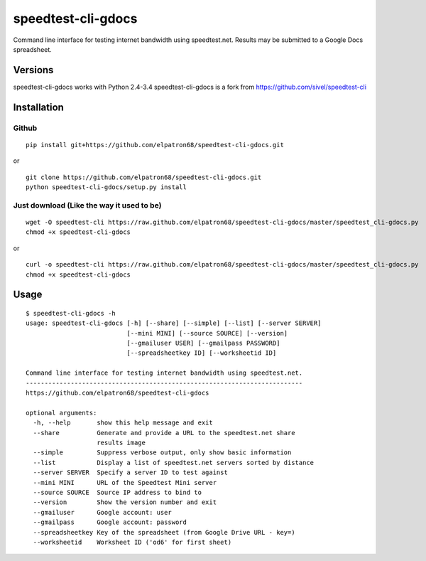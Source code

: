 speedtest-cli-gdocs
===================

Command line interface for testing internet bandwidth using
speedtest.net. Results may be submitted to a Google Docs
spreadsheet.

Versions
--------

speedtest-cli-gdocs works with Python 2.4-3.4
speedtest-cli-gdocs is a fork from
https://github.com/sivel/speedtest-cli

Installation
------------

Github
~~~~~~

::

    pip install git+https://github.com/elpatron68/speedtest-cli-gdocs.git

or

::

    git clone https://github.com/elpatron68/speedtest-cli-gdocs.git
    python speedtest-cli-gdocs/setup.py install

Just download (Like the way it used to be)
~~~~~~~~~~~~~~~~~~~~~~~~~~~~~~~~~~~~~~~~~~

::

    wget -O speedtest-cli https://raw.github.com/elpatron68/speedtest-cli-gdocs/master/speedtest_cli-gdocs.py
    chmod +x speedtest-cli-gdocs

or

::

    curl -o speedtest-cli https://raw.github.com/elpatron68/speedtest-cli-gdocs/master/speedtest_cli-gdocs.py
    chmod +x speedtest-cli-gdocs

Usage
-----

::

    $ speedtest-cli-gdocs -h
    usage: speedtest-cli-gdocs [-h] [--share] [--simple] [--list] [--server SERVER]
                               [--mini MINI] [--source SOURCE] [--version]
                               [--gmailuser USER] [--gmailpass PASSWORD]
                               [--spreadsheetkey ID] [--worksheetid ID]

    Command line interface for testing internet bandwidth using speedtest.net.
    --------------------------------------------------------------------------
    https://github.com/elpatron68/speedtest-cli-gdocs

    optional arguments:
      -h, --help       show this help message and exit
      --share          Generate and provide a URL to the speedtest.net share
                       results image
      --simple         Suppress verbose output, only show basic information
      --list           Display a list of speedtest.net servers sorted by distance
      --server SERVER  Specify a server ID to test against
      --mini MINI      URL of the Speedtest Mini server
      --source SOURCE  Source IP address to bind to
      --version        Show the version number and exit
      --gmailuser      Google account: user
      --gmailpass      Google account: password
      --spreadsheetkey Key of the spreadsheet (from Google Drive URL - key=)
      --worksheetid    Worksheet ID ('od6' for first sheet)

